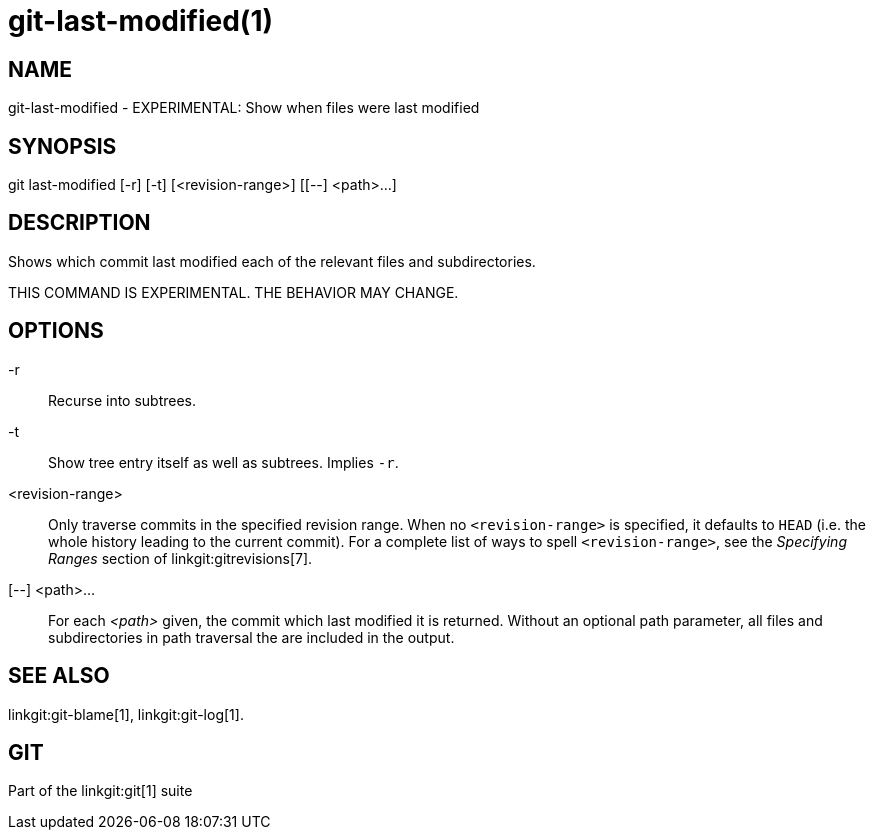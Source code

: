 git-last-modified(1)
====================

NAME
----
git-last-modified - EXPERIMENTAL: Show when files were last modified


SYNOPSIS
--------
[synopsis]
git last-modified [-r] [-t] [<revision-range>] [[--] <path>...]

DESCRIPTION
-----------

Shows which commit last modified each of the relevant files and subdirectories.

THIS COMMAND IS EXPERIMENTAL. THE BEHAVIOR MAY CHANGE.

OPTIONS
-------

-r::
	Recurse into subtrees.

-t::
	Show tree entry itself as well as subtrees.  Implies `-r`.

<revision-range>::
	Only traverse commits in the specified revision range. When no
	`<revision-range>` is specified, it defaults to `HEAD` (i.e. the whole
	history leading to the current commit). For a complete list of ways to
	spell `<revision-range>`, see the 'Specifying Ranges' section of
	linkgit:gitrevisions[7].

[--] <path>...::
	For each _<path>_ given, the commit which last modified it is returned.
	Without an optional path parameter, all files and subdirectories
	in path traversal the are included in the output.

SEE ALSO
--------
linkgit:git-blame[1],
linkgit:git-log[1].

GIT
---
Part of the linkgit:git[1] suite
